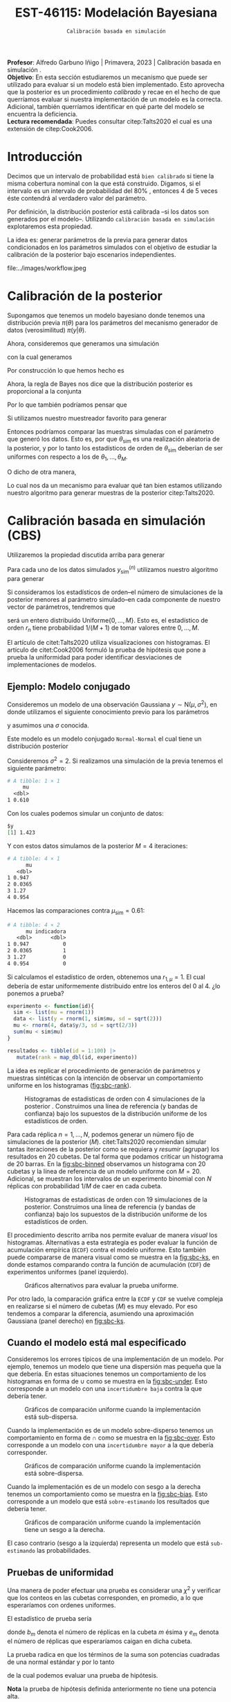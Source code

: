 #+TITLE: EST-46115: Modelación Bayesiana
#+AUTHOR: Prof. Alfredo Garbuno Iñigo
#+EMAIL:  agarbuno@itam.mx
#+DATE: ~Calibración basada en simulación~
#+STARTUP: showall
:LATEX_PROPERTIES:
#+OPTIONS: toc:nil date:nil author:nil tasks:nil
#+LANGUAGE: sp
#+LATEX_CLASS: handout
#+LATEX_HEADER: \usepackage[spanish]{babel}
#+LATEX_HEADER: \usepackage[sort,numbers]{natbib}
#+LATEX_HEADER: \usepackage[utf8]{inputenc} 
#+LATEX_HEADER: \usepackage[capitalize]{cleveref}
#+LATEX_HEADER: \decimalpoint
#+LATEX_HEADER:\usepackage{framed}
#+LaTeX_HEADER: \usepackage{listings}
#+LATEX_HEADER: \usepackage{fancyvrb}
#+LATEX_HEADER: \usepackage{xcolor}
#+LaTeX_HEADER: \definecolor{backcolour}{rgb}{.95,0.95,0.92}
#+LaTeX_HEADER: \definecolor{codegray}{rgb}{0.5,0.5,0.5}
#+LaTeX_HEADER: \definecolor{codegreen}{rgb}{0,0.6,0} 
#+LaTeX_HEADER: {}
#+LaTeX_HEADER: {\lstset{language={R},basicstyle={\ttfamily\footnotesize},frame=single,breaklines=true,fancyvrb=true,literate={"}{{\texttt{"}}}1{<-}{{$\bm\leftarrow$}}1{<<-}{{$\bm\twoheadleftarrow$}}1{~}{{$\bm\sim$}}1{<=}{{$\bm\le$}}1{>=}{{$\bm\ge$}}1{!=}{{$\bm\neq$}}1{^}{{$^{\bm\wedge}$}}1{|>}{{$\rhd$}}1,otherkeywords={!=, ~, $, \&, \%/\%, \%*\%, \%\%, <-, <<-, ::, /},extendedchars=false,commentstyle={\ttfamily \itshape\color{codegreen}},stringstyle={\color{red}}}
#+LaTeX_HEADER: {}
#+LATEX_HEADER_EXTRA: \definecolor{shadecolor}{gray}{.95}
#+LATEX_HEADER_EXTRA: \newenvironment{NOTES}{\begin{lrbox}{\mybox}\begin{minipage}{0.95\textwidth}\begin{shaded}}{\end{shaded}\end{minipage}\end{lrbox}\fbox{\usebox{\mybox}}}
#+EXPORT_FILE_NAME: ../docs/08-calibracion.pdf
:END:
#+PROPERTY: header-args:R :session calibracion :exports both :results output org :tangle ../rscripts/08-calibracion.R :mkdirp yes :dir ../ :eval never
#+EXCLUDE_TAGS: toc latex

#+begin_src R :exports none :results none
  ## Setup ---------------------------------------------------------------------
  library(tidyverse)
  library(patchwork)
  library(scales)

  ## Cambia el default del tamaño de fuente 
  theme_set(theme_linedraw(base_size = 25))

  ## Cambia el número de decimales para mostrar
  options(digits = 4)
  ## Problemas con mi consola en Emacs
  options(pillar.subtle = FALSE)
  options(rlang_backtrace_on_error = "none")
  options(crayon.enabled = FALSE)

  ## Para el tema de ggplot
  sin_lineas <- theme(panel.grid.major = element_blank(),
                      panel.grid.minor = element_blank())
  color.itam  <- c("#00362b","#004a3b", "#00503f", "#006953", "#008367", "#009c7b", "#00b68f", NA)

  sin_leyenda <- theme(legend.position = "none")
  sin_ejes <- theme(axis.ticks = element_blank(), axis.text = element_blank())
#+end_src

#+begin_src R :exports none :results none
  ## Librerias para modelacion bayesiana
  library(cmdstanr)
  library(posterior)
  library(bayesplot)
#+end_src

#+BEGIN_NOTES
*Profesor*: Alfredo Garbuno Iñigo | Primavera, 2023 | Calibración basada en simulación .\\
*Objetivo*: En esta sección estudiaremos un mecanismo que puede ser utilizado para evaluar si un modelo está bien implementado. Esto aprovecha que la posterior es un procedimiento /calibrado/ y recae en el hecho de que querríamos evaluar si nuestra implementación de un modelo es la correcta. Adicional, también querríamos identificar en qué parte del modelo se encuentra la deficiencia.\\
*Lectura recomendada*: Puedes consultar citep:Talts2020 el cual es una extensión de citep:Cook2006. 
#+END_NOTES


* Contenido                                                             :toc:
:PROPERTIES:
:TOC:      :include all  :ignore this :depth 3
:END:
:CONTENTS:
- [[#introducción][Introducción]]
- [[#calibración-de-la-posterior][Calibración de la posterior]]
- [[#calibración-basada-en-simulación-cbs][Calibración basada en simulación (CBS)]]
  - [[#ejemplo-modelo-conjugado][Ejemplo: Modelo conjugado]]
  - [[#cuando-el-modelo-está-mal-especificado][Cuando el modelo está mal especificado]]
  - [[#pruebas-de-uniformidad][Pruebas de uniformidad]]
- [[#cbs-en-stan][CBS en Stan]]
  - [[#implementación-en-stan][Implementación en Stan]]
  - [[#consideración-para-métodos-de-mcmc][Consideración para métodos de MCMC]]
  - [[#ejemplo][Ejemplo]]
- [[#caso-práctico][Caso práctico]]
  - [[#re-implementando][Re-implementando]]
  - [[#arreglando-problemas-de-identificabilidad][Arreglando problemas de identificabilidad]]
- [[#conclusiones][Conclusiones]]
:END:


* Introducción

Decimos que un intervalo de probabilidad está ~bien calibrado~ si tiene la misma
cobertura nominal con la que está construido. Digamos, si el intervalo es un
intervalo de probabilidad del $80\%$ , entonces 4 de 5 veces éste contendrá al
verdadero valor del parámetro.

Por definición, la distribución posterior está calibrada --si los datos son
generados por el modelo--. Utilizando ~calibración basada en simulación~
explotaremos esta propiedad.

La idea es: generar parámetros de la previa para generar datos condicionados en
los parámetros simulados con el objetivo de estudiar la calibración de la
posterior bajo escenarios independientes.

#+REVEAL: split
#+caption: Flujo de trabajo bayesiano. En esta sección nos concentraremos en realizar comparaciones de modelos.
#+attr_html: :width 900 :align center
file:../images/workflow.jpeg


* Calibración de la posterior

Supongamos que tenemos un modelo bayesiano donde tenemos una distribución previa
$\pi(\theta)$ para los parámetros del mecanismo generador de datos
(verosimilitud) $\pi(y|\theta)$.

#+REVEAL: split
Ahora, consideremos que generamos una simulación
 \begin{align}
\theta_{\mathsf{sim}} \sim \pi(\theta)\,,
 \end{align}
con la cual generamos
 \begin{align}
 y_{\mathsf{sim}} \sim \pi(y | \theta_{\mathsf{sim}})\,.
 \end{align}
Por construcción lo que hemos hecho es
\begin{align}
(y_{\mathsf{sim}}, \theta_{\mathsf{sim}}) \sim \pi(y, \theta)\,.
\end{align}

#+REVEAL: split
Ahora, la regla de Bayes nos dice que la distribución posterior es proporcional a la conjunta
\begin{align}
\pi(\theta | y ) \propto \pi(y, \theta)\,.
\end{align}
Por lo que también podríamos pensar que
\begin{align}
\theta_{\mathsf{sim}} \sim \pi(\theta| y_{\mathsf{sim}})\,.
\end{align}

#+REVEAL: split
Si utilizamos nuestro muestreador favorito para generar
\begin{align}
\theta_1, \ldots, \theta_M \sim \pi(\theta | y_{\mathsf{sim}})\,.
\end{align}
Entonces podríamos comparar las muestras simuladas con el parámetro que generó
los datos. Esto es, por que $\theta_{\mathsf{sim}}$ es una realización aleatoria
de la posterior, y por lo tanto los estadísticos de orden de
$\theta_{\mathsf{sim}}$ deberían de ser uniformes con respecto a los de
$\theta_1, \ldots, \theta_M$.
 
#+REVEAL: split
O dicho de otra manera,
\begin{align}
\pi(\theta) = \int  \pi(\theta| y_{\mathsf{sim}})  \pi(y_{\mathsf{sim}} |\theta_{\mathsf{sim}}) \pi(\theta_{\mathsf{sim}}) \, \text{d}y_{\mathsf{sim}}\, \text{d}\theta_{\mathsf{sim}}\,.
\end{align}
Lo cual nos da un mecanismo para evaluar qué tan bien estamos utilizando nuestro
algoritmo para generar muestras de la posterior citep:Talts2020.

* Calibración basada en simulación (CBS)

Utilizaremos la propiedad discutida arriba para generar 
\begin{align}
y_{\mathsf{sim}}^{(n)}, \theta_{\mathsf{sim}}^{(n)} \sim \pi(y, \theta), \qquad n = 1, \ldots, N\,.
\end{align}

#+REVEAL: split
Para cada uno de los datos simulados $y_{\mathsf{sim}}^{(n)}$ utilizamos nuestro
algoritmo para generar
\begin{align}
\theta_1^{(n)}, \ldots, \theta_M^{(n)} \sim \pi(\theta | y_{\mathsf{sim}}^{(n)})\,.
\end{align}

#+REVEAL: split
Si consideramos los estadísticos de orden--el número de simulaciones de la
posterior menores al parámetro simulado--en cada componente de nuestro vector de
parámetros, tendremos que
\begin{align}
r_n &= \mathsf{orden}\left(\theta_{\mathsf{sim}}^{(n)}, \left\lbrace\theta_1^{(n)}, \ldots, \theta_M^{(n)}\right\rbrace\right) \\
&= \sum_{m = 1}^{M} 1[\theta_m^{(n)} < \theta_{\mathsf{sim}}^{(n)}]\,,
\end{align}
será un entero distribuido $\mathsf{Uniforme}\{0,\ldots, M\}$. Esto es, el
estadístico de orden $r_n$ tiene probabilidad $1/(M+1)$ de tomar valores entre
$0, \ldots, M$.

#+BEGIN_NOTES
El artículo de citet:Talts2020 utiliza visualizaciones con histogramas. El artículo de citet:Cook2006 formuló la prueba de hipótesis que pone a prueba la uniformidad para poder identificar desviaciones de implementaciones de modelos. 
#+END_NOTES

** Ejemplo: Modelo conjugado

Consideremos un modelo de una observación Gaussiana $y \sim \mathsf{N}(\mu, \sigma^2)$, en donde utilizamos el siguiente
conocimiento previo para los parámetros
\begin{gather}
\mu \sim \mathsf{N}(0, 1)\,,
\end{gather}
y asumimos una $\sigma$ conocida.

#+REVEAL: split
Este modelo es un modelo conjugado ~Normal-Normal~ el cual tiene un distribución posterior
\begin{align}
\mu | y \sim \mathsf{N}\left( \frac{y}{\sigma^2+ 1}, 1 + \frac{1}{\sigma^2} \right)\,.
\end{align}

#+begin_src R :exports none :results none
  ## Modelo conjugado ----------------------------------------------------------
#+end_src

#+REVEAL: split
Consideremos $\sigma^2 = 2$. Si realizamos una simulación de la previa tenemos el siguiente parámetro:
#+begin_src R :exports results :results org 
  set.seed(108791)
  sim <- list(mu = rnorm(1))
  sim |> as_tibble()
#+end_src

#+RESULTS:
#+begin_src org
# A tibble: 1 × 1
     mu
  <dbl>
1 0.610
#+end_src

#+REVEAL: split
Con los cuales podemos simular un conjunto de datos:
#+begin_src R :exports results :results org 
  data <- list(y = rnorm(1, sim$mu, sd = sqrt(2)))
  data 
#+end_src

#+RESULTS:
#+begin_src org
$y
[1] 1.423
#+end_src

#+REVEAL: split
Y con estos datos simulamos de la posterior $M = 4$ iteraciones: 
#+begin_src R :exports results :results org 
  params <- tibble(mu = rnorm(4, data$y/3, sd = sqrt(2/3)))
  params
#+end_src

#+RESULTS:
#+begin_src org
# A tibble: 4 × 1
      mu
   <dbl>
1 0.947 
2 0.0365
3 1.27  
4 0.954
#+end_src

#+REVEAL: split
Hacemos las comparaciones contra $\mu_{\mathsf{sim}} = 0.61$:  
#+begin_src R :exports results :results org 
  params |>
    mutate(indicadora = ifelse(mu < sim$mu, 1, 0)) 
#+end_src

#+RESULTS:
#+begin_src org
# A tibble: 4 × 2
      mu indicadora
   <dbl>      <dbl>
1 0.947           0
2 0.0365          1
3 1.27            0
4 0.954           0
#+end_src

Si calculamos el estadístico de orden, obtenemos una $r_{1, \mu} = 1$. El cual
debería de estar uniformemente distribuido entre los enteros del 0 al 4.
¿lo ponemos a prueba?

#+begin_src R :exports code :results none
  experimento <- function(id){
    sim <- list(mu = rnorm(1))
    data <- list(y = rnorm(1, sim$mu, sd = sqrt(2)))
    mu <- rnorm(4, data$y/3, sd = sqrt(2/3))
    sum(mu < sim$mu)
  }

  resultados <- tibble(id = 1:100) |>
     mutate(rank = map_dbl(id, experimento))
#+end_src

#+REVEAL: split
La idea es replicar el procedimiento de generación de parámetros y muestras sintéticas con la intención de observar un comportamiento uniforme en los histogramas ([[fig:sbc-rank]]). 

#+HEADER: :width 1200 :height 500 :R-dev-args bg="transparent"
#+begin_src R :file images/sbc-normal-normal.jpeg :exports results :results output graphics file
  resultados |>
    ggplot(aes(rank)) +
    geom_hline(yintercept = 20, lty = 2) +
    annotate("rect",
             ymin = qbinom(.95, 100, .2),
             ymax = qbinom(.05, 100, .2),
             xmin = -Inf, xmax = Inf,
             alpha = .4, fill = "gray") + 
    geom_histogram(binwidth = 1, color = "white") + sin_lineas +
    scale_y_continuous(breaks=NULL) + ylab("") + xlab("Estadístico de orden")
#+end_src
#+name: fig:sbc-rank
#+caption: Histogramas de estadisticas de orden con 4 simulaciones de la posterior . Construimos una línea de referencia (y bandas de confianza) bajo los supuestos de la distribución uniforme de los estadísticos de orden.  
#+RESULTS:
[[file:../images/sbc-normal-normal.jpeg]]

#+REVEAL: split
Para cada réplica $n = 1, \ldots, N$, podemos generar un número fijo de simulaciones de la posterior ($M$). citet:Talts2020 recomiendan simular tantas iteraciones de la posterior como se requiera y /resumir/ (agrupar) los resultados en 20 cubetas. De tal forma que podamos criticar un histograma de 20 barras. En la [[fig:sbc-binned]] observamos un histograma con 20 cubetas y la línea de referencia de un modelo uniforme con $M=20$. Adicional, se muestran los intervalos de un experimento binomial con $N$ réplicas  con probabilidad $1/M$ de caer en cada cubeta.

#+begin_src R :exports none :results none
  n_ranks <- 20
  n_reps  <- 5000

  experimento <- function(id){
    sim <- list(mu = rnorm(1))
    data <- list(y = rnorm(1, sim$mu, sd = sqrt(2)))
    mu <- rnorm(n_ranks - 1, data$y/3, sd = sqrt(2/3))
    sum(mu < sim$mu)
  }

  resultados <- tibble(id = 1:n_reps) |>
    mutate(rank = map_dbl(id, experimento))

  res.unif <- resultados
#+end_src

#+REVEAL: split
#+HEADER: :width 1200 :height 500 :R-dev-args bg="transparent"
#+begin_src R :file images/sbc-normal-normal-20.jpeg :exports results :results output graphics file
  resultados |>
    ggplot(aes(rank)) +
    geom_hline(yintercept = n_reps/n_ranks, lty = 2) +
    annotate("rect",
             ymin = qbinom(.975, n_reps, 1/n_ranks),
             ymax = qbinom(.025, n_reps, 1/n_ranks),
             xmin = -Inf, xmax = Inf,
             alpha = .4, fill = "gray") + 
    geom_histogram(binwidth = 1, color = "white") + sin_lineas +
    scale_y_continuous(breaks=NULL) + ylab("") + xlab("Estadístico de orden")
#+end_src
#+name: fig:sbc-binned
#+caption: Histogramas de estadisticas de orden con 19 simulaciones de la posterior. Construimos una línea de referencia (y bandas de confianza) bajo los supuestos de la distribución uniforme de los estadísticos de orden.  
#+RESULTS:
[[file:../images/sbc-normal-normal-20.jpeg]]


#+REVEAL: split
El procedimiento descrito arriba nos permite evaluar de manera /visual/ los
histogramas. Alternativas a esta estrategia es poder evaluar la función de
acumulación empírica (~ECDF~) contra el modelo uniforme. Esto también puede
compararse de manera visual como se muestra en la [[fig:sbc-ks]], en donde estamos
comparando contra la función de acumulación (~CDF~) de experimentos uniformes
(panel izquierdo). 

#+REVEAL: split
#+HEADER: :width 1200 :height 500 :R-dev-args bg="transparent"
#+begin_src R :file images/sbc-histogramas-referencia.jpeg :exports results :results output graphics file
  library(pammtools)
  g1 <- resultados |>
    group_by(rank) |>
    tally() |>
    mutate(ecdf = cumsum(n)/sum(n),
           cdf  = 1:n_ranks/n_ranks,
           cdf.lo = cdf - 1/n_ranks + rep(qbinom(.025, n_reps, 1/n_ranks), n_ranks)/n_reps,
           cdf.hi = cdf - 1/n_ranks + rep(qbinom(.975, n_reps, 1/n_ranks), n_ranks)/n_reps) |>
    ggplot(aes(x = rank)) +
    geom_step(aes(y = cdf), lty = 2, color = "gray30") +
    geom_stepribbon(aes(ymin = cdf.lo, ymax = cdf.hi), fill = "grey70", alpha = .3) +
    geom_step(aes(y = ecdf)) +
    sin_lineas +
    ylab("Función de acumulación") + xlab("Estadístico de orden")

  g2 <- resultados |>
    group_by(rank) |>
    tally() |>
    mutate(ecdf = cumsum(n)/sum(n),
           cdf  = 1:n_ranks/n_ranks,
           diff.cdf = ecdf - cdf,
           diff.lo  = - 2 * sqrt(rank/n_ranks * (1 - rank/n_ranks)/n_reps),
           diff.hi  = + 2 * sqrt(rank/n_ranks * (1 - rank/n_ranks)/n_reps), 
           ) |>
    ggplot(aes(x = rank)) +
    geom_hline(yintercept = 0, lty = 2, color = "gray30") + 
    geom_stepribbon(aes(ymin = diff.lo, ymax = diff.hi), fill = "grey70", alpha = .3) +
    geom_step(aes(y = diff.cdf)) +
    sin_lineas +
    ylab("Diferencia de acumulación") + xlab("Estadístico de orden")

  g1 + g2
#+end_src
#+name: fig:sbc-ks
#+caption: Gráficos alternativos para evaluar la prueba uniforme. 
#+RESULTS:
[[file:../images/sbc-histogramas-referencia.jpeg]]

#+BEGIN_NOTES
Por otro lado, la comparación gráfica entre la ~ECDF~ y ~CDF~ se
vuelve compleja en realizarse si el número de cubetas ($M$) es muy elevado. Por
eso tendemos a comparar la diferencia, asumiendo una aproximación Gaussiana
(panel derecho) en [[fig:sbc-ks]].
#+END_NOTES

** Cuando el modelo está mal especificado

Consideremos los errores típicos de una implementación de un modelo. Por
ejemplo, tenemos un modelo que tiene una dispersión mas pequeña que la que
debería. En estas situaciones tenemos un comportamiento de los histogramas en
forma de $\cup$ como se muestra en la [[fig:sbc-under]]. Esto corresponde a un
modelo con una ~incertidumbre baja~ contra la que debería tener.

#+HEADER: :width 1200 :height 400 :R-dev-args bg="transparent"
#+begin_src R :file images/sbc-histogramas-referencia-subdisperso.jpeg :exports results :results output graphics file
  n_ranks <- 20
  n_reps  <- 5000

  experimento <- function(id){
    sim <- list(mu = rnorm(1))
    data <- list(y = rnorm(1, sim$mu, sd = sqrt(2)))
    mu <- rnorm(n_ranks - 1, data$y/3, sd = 2/3)
    sum(mu < sim$mu)
  }

  resultados <- tibble(id = 1:n_reps) |>
    mutate(rank = map_dbl(id, experimento))

  g0 <- resultados |>
    ggplot(aes(rank)) +
    geom_hline(yintercept = n_reps/n_ranks, lty = 2) +
    annotate("rect",
             ymin = qbinom(.975, n_reps, 1/n_ranks),
             ymax = qbinom(.025, n_reps, 1/n_ranks),
             xmin = -Inf, xmax = Inf,
             alpha = .4, fill = "gray") + 
    geom_histogram(binwidth = 1, color = "white") + sin_lineas +
    scale_y_continuous(breaks=NULL) + ylab("") + xlab("Estadístico de orden")

  g1 <- resultados |>
    group_by(rank) |>
    tally() |>
    mutate(ecdf = cumsum(n)/sum(n),
           cdf  = 1:n_ranks/n_ranks,
           cdf.lo = cdf - 1/n_ranks + rep(qbinom(.025, n_reps, 1/n_ranks), n_ranks)/n_reps,
           cdf.hi = cdf - 1/n_ranks + rep(qbinom(.975, n_reps, 1/n_ranks), n_ranks)/n_reps) |>
    ggplot(aes(x = rank)) +
    geom_step(aes(y = cdf), lty = 2, color = "gray30") +
    geom_stepribbon(aes(ymin = cdf.lo, ymax = cdf.hi), fill = "grey70", alpha = .3) +
    geom_step(aes(y = ecdf)) +
    sin_lineas +
    ylab("Función de acumulación") + xlab("Estadístico de orden")

  g2 <- resultados |>
    group_by(rank) |>
    tally() |>
    mutate(ecdf = cumsum(n)/sum(n),
           cdf  = 1:n_ranks/n_ranks,
           diff.cdf = ecdf - cdf,
           diff.lo  = - 2 * sqrt(rank/n_ranks * (1 - rank/n_ranks)/n_reps),
           diff.hi  = + 2 * sqrt(rank/n_ranks * (1 - rank/n_ranks)/n_reps), 
           ) |>
    ggplot(aes(x = rank)) +
    geom_hline(yintercept = 0, lty = 2, color = "gray30") + 
    geom_stepribbon(aes(ymin = diff.lo, ymax = diff.hi), fill = "grey70", alpha = .3) +
    geom_step(aes(y = diff.cdf)) +
    sin_lineas +
    ylab("Diferencia de acumulación") + xlab("Estadístico de orden")

  res.sub <- resultados
  g0 + g1 + g2
#+end_src
#+name: fig:sbc-under
#+caption:  Gráficos de comparación uniforme cuando la implementación está sub-dispersa.
#+RESULTS:
[[file:../images/sbc-histogramas-referencia-subdisperso.jpeg]]


#+REVEAL: split
Cuando la implementación es de un modelo sobre-disperso tenemos un comportamiento en forma de $\cap$ como se muestra en la [[fig:sbc-over]]. Esto corresponde a un modelo con una ~incertidumbre mayor~ a la que debería corresponder.

#+HEADER: :width 1200 :height 400 :R-dev-args bg="transparent"
#+begin_src R :file images/sbc-histogramas-referencia-sobredisperso.jpeg :exports results :results output graphics file
  n_ranks <- 20
  n_reps  <- 5000

  experimento <- function(id){
    sim <- list(mu = rnorm(1))
    data <- list(y = rnorm(1, sim$mu, sd = sqrt(2)))
    mu <- rnorm(n_ranks - 1, data$y/3, sd = sqrt(4/3))
    sum(mu < sim$mu)
  }

  resultados <- tibble(id = 1:n_reps) |>
    mutate(rank = map_dbl(id, experimento))
  res.over <- resultados

  g0 <- resultados |>
    ggplot(aes(rank)) +
    geom_hline(yintercept = n_reps/n_ranks, lty = 2) +
    annotate("rect",
             ymin = qbinom(.975, n_reps, 1/n_ranks),
             ymax = qbinom(.025, n_reps, 1/n_ranks),
             xmin = -Inf, xmax = Inf,
             alpha = .4, fill = "gray") + 
    geom_histogram(binwidth = 1, color = "white") + sin_lineas +
    scale_y_continuous(breaks=NULL) + ylab("") + xlab("Estadístico de orden")

  g1 <- resultados |>
    group_by(rank) |>
    tally() |>
    mutate(ecdf = cumsum(n)/sum(n),
           cdf  = 1:n_ranks/n_ranks,
           cdf.lo = cdf - 1/n_ranks + rep(qbinom(.025, n_reps, 1/n_ranks), n_ranks)/n_reps,
           cdf.hi = cdf - 1/n_ranks + rep(qbinom(.975, n_reps, 1/n_ranks), n_ranks)/n_reps) |>
    ggplot(aes(x = rank)) +
    geom_step(aes(y = cdf), lty = 2, color = "gray30") +
    geom_stepribbon(aes(ymin = cdf.lo, ymax = cdf.hi), fill = "grey70", alpha = .3) +
    geom_step(aes(y = ecdf)) +
    sin_lineas +
    ylab("Función de acumulación") + xlab("Estadístico de orden")

  g2 <- resultados |>
    group_by(rank) |>
    tally() |>
    mutate(ecdf = cumsum(n)/sum(n),
           cdf  = 1:n_ranks/n_ranks,
           diff.cdf = ecdf - cdf,
           diff.lo  = - 2 * sqrt(rank/n_ranks * (1 - rank/n_ranks)/n_reps),
           diff.hi  = + 2 * sqrt(rank/n_ranks * (1 - rank/n_ranks)/n_reps), 
           ) |>
    ggplot(aes(x = rank)) +
    geom_hline(yintercept = 0, lty = 2, color = "gray30") + 
    geom_stepribbon(aes(ymin = diff.lo, ymax = diff.hi), fill = "grey70", alpha = .3) +
    geom_step(aes(y = diff.cdf)) +
    sin_lineas +
    ylab("Diferencia de acumulación") + xlab("Estadístico de orden")

  g0 + g1 + g2
#+end_src
#+name: fig:sbc-over
#+caption:  Gráficos de comparación uniforme cuando la implementación está sobre-dispersa.
#+RESULTS:
[[file:../images/sbc-histogramas-referencia-sobredisperso.jpeg]]


#+REVEAL: split
Cuando la implementación es de un modelo con sesgo a la derecha tenemos un
comportamiento como se muestra en la [[fig:sbc-bias]]. Esto corresponde a un modelo
que está ~sobre-estimando~ los resultados que debería tener. 

#+HEADER: :width 1200 :height 400 :R-dev-args bg="transparent"
#+begin_src R :file images/sbc-histogramas-referencia-sesgado.jpeg :exports results :results output graphics file
  n_ranks <- 20
  n_reps  <- 5000

  experimento <- function(id){
    sim <- list(mu = rnorm(1))
    data <- list(y = rnorm(1, sim$mu, sd = sqrt(2)))
    mu <- rnorm(n_ranks - 1, (1 + data$y)/3, sd = sqrt(2/3))
    sum(mu < sim$mu)
  }

  resultados <- tibble(id = 1:n_reps) |>
    mutate(rank = map_dbl(id, experimento))
  res.bias   <- resultados

  g0 <- resultados |>
    ggplot(aes(rank)) +
    geom_hline(yintercept = n_reps/n_ranks, lty = 2) +
    annotate("rect",
             ymin = qbinom(.975, n_reps, 1/n_ranks),
             ymax = qbinom(.025, n_reps, 1/n_ranks),
             xmin = -Inf, xmax = Inf,
             alpha = .4, fill = "gray") + 
    geom_histogram(binwidth = 1, color = "white") + sin_lineas +
    scale_y_continuous(breaks=NULL) + ylab("") + xlab("Estadístico de orden")

  g1 <- resultados |>
    group_by(rank) |>
    tally() |>
    mutate(ecdf = cumsum(n)/sum(n),
           cdf  = 1:n_ranks/n_ranks,
           cdf.lo = cdf - 1/n_ranks + rep(qbinom(.025, n_reps, 1/n_ranks), n_ranks)/n_reps,
           cdf.hi = cdf - 1/n_ranks + rep(qbinom(.975, n_reps, 1/n_ranks), n_ranks)/n_reps) |>
    ggplot(aes(x = rank)) +
    geom_step(aes(y = cdf), lty = 2, color = "gray30") +
    geom_stepribbon(aes(ymin = cdf.lo, ymax = cdf.hi), fill = "grey70", alpha = .3) +
    geom_step(aes(y = ecdf)) +
    sin_lineas +
    ylab("Función de acumulación") + xlab("Estadístico de orden")

  g2 <- resultados |>
    group_by(rank) |>
    tally() |>
    mutate(ecdf = cumsum(n)/sum(n),
           cdf  = 1:n_ranks/n_ranks,
           diff.cdf = ecdf - cdf,
           diff.lo  = - 2 * sqrt(rank/n_ranks * (1 - rank/n_ranks)/n_reps),
           diff.hi  = + 2 * sqrt(rank/n_ranks * (1 - rank/n_ranks)/n_reps), 
           ) |>
    ggplot(aes(x = rank)) +
    geom_hline(yintercept = 0, lty = 2, color = "gray30") + 
    geom_stepribbon(aes(ymin = diff.lo, ymax = diff.hi), fill = "grey70", alpha = .3) +
    geom_step(aes(y = diff.cdf)) +
    sin_lineas +
    ylab("Diferencia de acumulación") + xlab("Estadístico de orden")

  g0 + g1 + g2
#+end_src
#+name: fig:sbc-bias
#+caption:  Gráficos de comparación uniforme cuando la implementación tiene un sesgo a la derecha.
#+RESULTS:
[[file:../images/sbc-histogramas-referencia-sesgado.jpeg]]

#+REVEAL: split
El caso contrario (sesgo a la izquierda) representa un modelo que está
~sub-estimando~ las probabilidades.

** Pruebas de uniformidad

Una manera de poder efectuar una prueba es considerar una $\chi^2$ y verificar
que los conteos en las cubetas corresponden, en promedio, a lo que esperaríamos
con ordenes uniformes.

#+REVEAL: split
El estadístico de prueba sería
\begin{align}
\hat \chi^2 = \sum_{m = 1}^{M} \frac{(b_m - e_m)^2}{e_m}\,,
\end{align}
donde $b_m$ denota el número de réplicas en la cubeta $m$ ésima y $e_m$ denota
el número de réplicas que esperaríamos caigan en dicha cubeta.

#+REVEAL: split
La prueba radica en que los términos de la suma son potencias cuadradas de una normal estándar y por lo tanto
\begin{align}
\hat \chi^2 \sim \chi^2_{M-1}\,,
\end{align}
de la cual podemos evaluar una prueba de hipótesis.

*Nota* la prueba de hipótesis definida anteriormente no tiene una potencia alta.
 
* CBS en ~Stan~

La idea, como hemos mencionado antes, es poner a prueba si nuestra
implementación de un modelo es la adecuada. Estas pruebas no están diseñadas
para verificar que nuestro modelo es el adecuado.

#+REVEAL: split
Usaremos ~Stan~ para:
1. Simular datos.
2. Ajustar la distribución posterior.
3. Calcular los estadísticos de orden.

#+REVEAL: split
Esto implicará que tenemos que correr nuestro simulador varias veces para poder
producir un histograma de estadísticos de orden que esperamos tenga una
distribución de muestreo uniforme dentro de los rangos.

** Implementación en ~Stan~

Podemos utilizar un bloque ~transformed data~ para simular parámetros y datos para el modelo. Regresando a nuestro modelo Normal-Normal, tenemos un bloque que genera parámetros simulados. 

#+begin_src stan :tangle no
  transformed data {
    real mu_sim = normal_rng(0, 1);
    real y_sim  = normal_rng(mu_sim, sqrt(2));
  }
#+end_src

#+REVEAL: split
Adicional, podemos utilizar un bloque ~generated quantities~ para calcular las indicadoras y los estadísticos de orden
#+begin_src stan :tangle no
  generated quantities {
    int<lower=0, upper=1> lt_sim = { mu < mu_sim };
  }
#+end_src

** Consideración para métodos de MCMC

Utilizar técnicas de MCMC nos permite simular de la distribución
objetivo. Esperaríamos que las muestras sean lo más cercanas a ser
independientes. El diagnóstico $N_{\mathsf{eff}}$ nos puede dar una indicación
de con cuántas muestras nos podemos quedar para realizar los histogramas.

** Ejemplo

Regresaremos a nuestro ejemplo de las escuelas. Sabemos que el modelo puede
tener problemas si no está bien parametrizado. Realizaremos un estudio numérico
con $N = 500$ réplicas del proceso. En cada una simulamos de tal forma que
~adelgazamos~ la cadena de Markov cada 10 iteraciones. El número total de
simulaciones se fija para recuperar $M=100$ ordenes posibles. Los gráficos
muestran histogramas con 20 cubetas.

#+BEGIN_NOTES
Nota que citep:Talts2020 proponen un algoritmo para poder aplicar ~SBC~ a muestras
de un cadena de Markov. Dicha propuesta esta basada en estar revisando, por
réplica, el número efectivo de simulaciones para poder generar una muestra que
pueda ser adelgazada después. Sin embargo, el problema de las escuelas está tan
bien identificado y sabemos que nuestra implementación del modelo será
deficiente, que no será necesario pedir cadenas tan estables.
#+END_NOTES


#+REVEAL: split
El código en ~Stan~ queda como se muestra a continuación:

#+begin_src stan :tangle ../modelos/calibracion/escuelas.stan
  transformed data {
    real mu_sim = normal_rng(0, 5);
    real tau_sim = fabs(normal_rng(0, 5));
    int<lower=0> J = 8;
    array[J] real theta_sim = normal_rng(rep_vector(mu_sim, J), tau_sim);
    array[J] real<lower=0> sigma = fabs(normal_rng(rep_vector(0, J), 5));
    array[J] real y = normal_rng(theta_sim, sigma);
  }
  parameters {
    real mu;
    real<lower=0> tau;
    array[J] real theta;
  }
  model {
    mu ~ normal(0, 5);
    tau ~ normal(0, 5);
    theta ~ normal(mu, tau);
    y ~ normal(theta, sigma);
  }
  generated quantities {
    int<lower=0, upper=1> mu_lt_sim = mu < mu_sim;
    int<lower=0, upper=1> tau_lt_sim = tau < tau_sim;
    int<lower=0, upper=1> theta1_lt_sim = theta[1] < theta_sim[1];
  }
#+end_src

#+REVEAL: split
Nota que el bloque de ~transformed data~ escribe el proceso generador de los datos. Primero, simulamos los parámetros poblacionales $(\mu, \tau)$; después, los datos $(y_j, \sigma_j)$.

#+begin_src R :exports none :results none
  ## Caso: escuelas ------------------------------------------------------------
  modelos_files <- "modelos/compilados/calibracion"
  ruta <- file.path("modelos/calibracion/escuelas.stan")
  modelo.bp <- cmdstan_model(ruta, dir = modelos_files)
#+end_src

#+begin_src R :exports none :results none
  n_reps <- 500
  n_ranks <- 20

  crea_muestras <- function(id, modelo){
    muestras <- modelo$sample(chains = 1,
                              iter_warmup   = 5000,
                              iter_sampling = 990,
                              thin = 10,
                              refresh = 0,
                              seed = id)
    muestras$draws(format = 'df') |>
      as_tibble() |>
      select(mu_lt_sim, tau_lt_sim, theta1_lt_sim) |>
      summarise(rank_mu = sum(mu_lt_sim),
                rank_tau = sum(tau_lt_sim),
                rank_theta1 = sum(theta1_lt_sim))
  }
  ## Cuidado en correr (paciencia)
  resultados.escuelas <- tibble(id = 1:n_reps) |>
    mutate(results = map(id, crea_muestras, modelo.bp))
#+end_src

#+REVEAL: split
Los resultados de esta implementación nos están advirtiendo que el modelo
posterior tiene una distribución con sobre-dispersión para el parámetro
$\theta_1$.  Además para $\log\tau$ parece también haber evidencia de cierto
sesgo del modelo. Ver [[fig:schools-hist]] y [[fig:schools-diff]].

#+HEADER: :width 1200 :height 400 :R-dev-args bg="transparent"
#+begin_src R :file images/escuelas-sbc-histograms.jpeg :exports results :results output graphics file
  resultados.escuelas |>
    unnest(results) |>
    pivot_longer(cols = 2:4) |>
    ggplot(aes(x = value)) +
    geom_hline(yintercept = n_reps/n_ranks, lty = 2, color = 'black') +
    annotate("rect",
              ymin = qbinom(.975, n_reps, 1/n_ranks),
              ymax = qbinom(.025, n_reps, 1/n_ranks),
              xmin = -Inf, xmax = Inf,
              alpha = .4, fill = "gray") + 
    geom_histogram(bins = n_ranks, color = "white") +
    facet_wrap(~name) +
    sin_lineas
#+end_src
#+name: fig:schools-hist
#+caption: Contraste de histogramas contra la distribución uniforme. 
#+RESULTS:
[[file:../images/escuelas-sbc-histograms.jpeg]]

#+REVEAL: split
#+HEADER: :width 1200 :height 400  :R-dev-args bg="transparent"
#+begin_src R :file images/escuelas-sbc-histogramas-diff.jpeg  :exports results :results output graphics file
  resultados.escuelas |>
    unnest(results) |>
    pivot_longer(cols = 2:4) |>
    mutate(bins = cut(value, breaks = seq(0,100, length.out= 21))) |>
    group_by(name, bins) |>
    tally() |>
    filter(!is.na(bins)) |>
    mutate(ecdf = cumsum(n)/sum(n),
           cdf  = 1:n_ranks/n_ranks,
           rank = seq(2.5, 100, 5),
           diff.cdf = ecdf - cdf,
           diff.lo  = - 2 * sqrt(rank/100 * (1 - rank/100)/n_reps),
           diff.hi  = + 2 * sqrt(rank/100 * (1 - rank/100)/n_reps), 
           ) |>
    ggplot(aes(x = rank)) +
    geom_hline(yintercept = 0, lty = 2, color = "gray30") + 
    geom_stepribbon(aes(ymin = diff.lo, ymax = diff.hi), fill = "grey70", alpha = .3) +
    geom_step(aes(y = diff.cdf)) +
    sin_lineas + facet_wrap(~name) +
    ylab("Diferencia de acumulación") + xlab("Estadístico de orden")
#+end_src
#+name: fig:schools-diff
#+caption: Diferencia entre la ~ECDF~ y la ~CDF~ bajo un modelo uniforme de los estadísticos de orden.
#+RESULTS:
[[file:../images/escuelas-sbc-histogramas-diff.jpeg]]

* Caso práctico

Consideraremos un modelo de mezclas
\begin{align}
\pi(y | \theta, w) = \sum_{k = 1}^{K} w_k \, \pi_k(y | \theta_k)\,,
\end{align}
donde $\sum_k w_k = 1$, $\theta$ es un vector de parámetros por bloques, y las
densidades $\pi_k$ pueden pertenecer a la misma familia.

#+REVEAL: split
En este caso consideraremos dos componentes $K=2$, $\theta = (\mu_1,
\mu_2)^\top$ y $\pi_k$ la función de masa de probabilidad de una Poisson con
media $\mu_k$.

#+REVEAL: split
El modelo  escrito en ~Stan~ queda como sigue. Nota que dejaremos en un ciclo externo
la simulación de datos sintéticos, por lo tanto, no utilizaremos el bloque de
~generated quantities~. Todo el procesamiento lo haremos fuera de ~Stan~.

#+begin_src stan :tangle ../modelos/calibracion/poisson-mix.stan
  data {
    int<lower=0> N;
    int y[N];
  }

  parameters {
    real mu1;
    real mu2;
    real<lower=0, upper=1> omega;
  }

  model {
    target += log_mix(omega, poisson_log_lpmf(y | mu1), poisson_log_lpmf(y | mu2));
    target += normal_lpdf(mu1 | 3, 1);
    target += normal_lpdf(mu2 | 3, 1);
  }
#+end_src

#+begin_src R :exports none :results none
  ## Caso: mezclas poisson -------------------------------
  modelos_files <- "modelos/compilados/calibracion"
  ruta <- file.path("modelos/calibracion/poisson-mix.stan")
  modelo <- cmdstan_model(ruta, dir = modelos_files)
#+end_src

#+REVEAL: split
La función para generar las simulaciones es el siguiente: 

#+begin_src R :exports code :results none 
  generate_poisson_mix <- function(N){
    ## Generamos parametros simulados
    mu1 <- rnorm(1, 3, 1)
    mu2 <- rnorm(1, 3, 1)
    omega <- runif(1)
    ## Generamos datos sinteticos
    y <- numeric(N)
    for(n in 1:N){
      if(runif(1) < omega){
        y[n] <- rpois(1, exp(mu1))
      } else {
        y[n] <- rpois(1, exp(mu2))
      }
    }
    ## Regresamos en lista
    sim <- within(list(), {
                  mu <- c(mu1, mu2)
                  omega <- omega
    })
    obs <- list(N = N, y = y)
    list(sim = sim, obs = obs)
  }
#+end_src

#+REVEAL: split
El modelo tiene un poco de problemas en correr. Por ejemplo, algunas
simulaciones tienen un número efectivo de simulaciones mucho menores de las que
corremos (alrededor del $10\%$). Así que hace sentido adelgazar la cadena para
mitigar los efectos de correlación en los gráficos de diagnóstico.

#+begin_src R :exports none :results none 
  replicate_experiment <- function(id, modelo){
    data <- generate_poisson_mix(50)
    posterior <- modelo$sample(data$obs, chains = 1, refresh = 1000,
                               iter_sampling = 990, thin = 10)

    posterior$draws(format = "df") |>
      as_tibble() |>
      mutate(
        mu1_bool = mu1 < data$sim$mu[1],
        mu2_bool = mu2 < data$sim$mu[2],
        omega_bool = omega < data$sim$omega) |>
      summarise(
        mu1_rank = sum(mu1_bool),
        mu2_rank = sum(mu2_bool),
        omega_rank = sum(omega_bool), 
        )
  }
  simulaciones <- tibble(id = 1:500) |>
    mutate(results = map(id, replicate_experiment, modelo))
#+end_src

#+REVEAL: split
#+HEADER: :width 1200 :height 400 :R-dev-args bg="transparent"
#+begin_src R :file images/poisson-mix-histograms.jpeg :exports results :results output graphics file 
  n_reps <- 500

  simulaciones |>
    unnest(results) |>
    pivot_longer(cols = 2:4) |>
    ggplot(aes(x = value)) +
    geom_hline(yintercept = n_reps/n_ranks, lty = 2, color = 'black') +
    annotate("rect",
             ymin = qbinom(.975, n_reps, 1/n_ranks),
             ymax = qbinom(.025, n_reps, 1/n_ranks),
             xmin = -Inf, xmax = Inf,
             alpha = .4, fill = "gray") + 
    geom_histogram(bins = n_ranks, color = "white") +
    facet_wrap(~name) +
    sin_lineas
#+end_src
#+name: fig:poisson-mix-hist
#+caption: Histogramas de los estadísticos de orden para el modelo de mezclas Poisson. 
#+RESULTS:
[[file:../images/poisson-mix-histograms.jpeg]]

#+REVEAL: split
#+HEADER: :width 1200 :height 400 :R-dev-args bg="transparent"
#+begin_src R :file images/poisson-mix-hist-diff.jpeg  :exports results :results output graphics file 
simulaciones |>
  unnest(results) |>
  pivot_longer(cols = 2:4) |>
  mutate(bins = cut(value, breaks = seq(0,100, length.out= 21))) |>
  group_by(name, bins) |>
  tally() |>
  filter(!is.na(bins)) |>
  mutate(ecdf = cumsum(n)/sum(n),
         cdf  = 1:n_ranks/n_ranks,
         rank = seq(2.5, 100, 5),
         diff.cdf = ecdf - cdf,
         diff.lo  = - 2 * sqrt(rank/100 * (1 - rank/100)/n_reps),
         diff.hi  = + 2 * sqrt(rank/100 * (1 - rank/100)/n_reps), 
         ) |>
  ggplot(aes(x = rank)) +
  geom_hline(yintercept = 0, lty = 2, color = "gray30") + 
  geom_stepribbon(aes(ymin = diff.lo, ymax = diff.hi), fill = "grey70", alpha = .3) +
  geom_step(aes(y = diff.cdf)) +
  sin_lineas + facet_wrap(~name) +
  ylab("Diferencia de acumulación") + xlab("Estadístico de orden")
#+end_src
#+name: fig:poisson-mix-diff
#+caption: Diferencia de los estadísticos de acumulación entre el empírico y el teórico. 
#+RESULTS:
[[file:../images/poisson-mix-hist-diff.jpeg]]

Los resultados nos muestran histogramas que corresponden a un modelo
sobre-disperso. Lo cual es consecuencia de un modelo posterior con mucho mayor
incertidumbre de la que esperaríamos. Ver [[fig:poisson-mix-hist]] y [[fig:poisson-mix-diff]].

#+REVEAL: split
Ahora vemos como se ve el ajuste posterior de esta implementación con un conjunto de datos sintético.

#+HEADER: :width 900 :height 600 :R-dev-args bg="transparent"
#+begin_src R :file images/poisson-mix-single.jpeg :exports results :results output graphics file
  data <- generate_poisson_mix(50)
  posterior <- modelo$sample(data$obs, chains = 4,
                             refresh = 1000,
                             iter_sampling = 4000,
                             seed = 108729)
  mcmc_pairs(posterior$draws(),
             regex_pars = "mu",
             pars = c("omega"), 
             off_diag_fun = "hex")
#+end_src
#+caption: Realización de un ajuste posterior con un modelo mal especificado para las muestras del modelo de mezcla Poisson. 
#+RESULTS:
[[file:../images/poisson-mix-single.jpeg]]

#+BEGIN_NOTES
Por supuesto, esto lo pudimos haber diagnosticado observando una réplica de
haber simulado de la posterior bajo un conjunto de datos hipotético.  Sin
embargo, bajo este enfoque (estudiar una sola réplica) siempre puede quedar
la duda si lo que observamos es un artificio de una simulación (por ejemplo de
fijar una semilla) o es un comportamiento generalizable.
#+END_NOTES


** Re-implementando

El problema anterior se debe a que el modelo sobre-ajusta a un componente. Nota
que el parámetro de peso no puede ser ajustado por el modelo. Revisando la
documentación de ~Stan~ sobre modelos de mezclas, notamos que teníamos mal
implementado el modelo para más de una observación.

#+REVEAL: split
Lo que hicimos anteriormente asigna el mismo componente de la mezcla para todos
los elementos de la muestra. Esto no tiene sentido, pues pensaríamos que nuestro
modelo tiene datos que provienen de los dos componentes. El problema de
inferencia es sobre con qué proporción vienen de cada uno y los parámetros que
identifican a cada uno de los componentes.

#+begin_src stan :tangle ../modelos/calibracion/poisson-mix-full.stan
  data {
    int<lower=0> N;
    int y[N];
  }

  parameters {
    real mu1;
    real mu2;
    real<lower=0, upper=1> omega;
  }

  model {
    for(n in 1:N) {
      target += log_mix(omega,
                        poisson_log_lpmf(y[n] | mu1),
                        poisson_log_lpmf(y[n] | mu2));
    }
    target += normal_lpdf(mu1 | 3, 1);
    target += normal_lpdf(mu2 | 3, 1);
  }
#+end_src

#+begin_src R :exports none :results none
  ## Caso: mezclas poisson implementacion ----------------------
  modelos_files <- "modelos/compilados/calibracion"
  ruta <- file.path("modelos/calibracion/poisson-mix-full.stan")
  modelo <- cmdstan_model(ruta, dir = modelos_files)
#+end_src

#+begin_src R :exports code :results none 
  simulaciones <- tibble(id = 1:500) |>
      mutate(results = map(id, replicate_experiment, modelo)) 
#+end_src

#+REVEAL: split
Los resultados con nuestra simulación (500 réplicas y utilizar muestras para
identificar órdenes de hasta 100) nos brindan los siguientes gráficos.

#+HEADER: :width 1200 :height 400 :R-dev-args bg="transparent"
#+begin_src R :file images/poisson-mix-histograms-full.jpeg :exports results :results output graphics file
  n_reps <- 500

  simulaciones |>
    unnest(results) |>
    pivot_longer(cols = 2:4) |>
    ggplot(aes(x = value)) +
    geom_hline(yintercept = n_reps/n_ranks, lty = 2, color = 'black') +
    annotate("rect",
             ymin = qbinom(.975, n_reps, 1/n_ranks),
             ymax = qbinom(.025, n_reps, 1/n_ranks),
             xmin = -Inf, xmax = Inf,
             alpha = .4, fill = "gray") + 
    geom_histogram(bins = n_ranks, color = "white") +
    facet_wrap(~name) +
    sin_lineas
#+end_src
#+name: fig:poisson-mix-correct-hist
#+caption: Histogramas para los diagnósticos de orden. 
#+RESULTS:
[[file:../images/poisson-mix-histograms-full.jpeg]]

#+REVEAL: split
#+HEADER: :width 1200 :height 400 :R-dev-args bg="transparent"
#+begin_src R :file images/poisson-mix-hist-diff-full.jpeg  :exports results :results output graphics file 
simulaciones |>
  unnest(results) |>
  pivot_longer(cols = 2:4) |>
  mutate(bins = cut(value, breaks = seq(0,100, length.out= 21))) |>
  group_by(name, bins) |>
  tally() |>
  filter(!is.na(bins)) |>
  mutate(ecdf = cumsum(n)/sum(n),
         cdf  = 1:n_ranks/n_ranks,
         rank = seq(2.5, 100, 5),
         diff.cdf = ecdf - cdf,
         diff.lo  = - 2 * sqrt(rank/100 * (1 - rank/100)/n_reps),
         diff.hi  = + 2 * sqrt(rank/100 * (1 - rank/100)/n_reps), 
         ) |>
  ggplot(aes(x = rank)) +
  geom_hline(yintercept = 0, lty = 2, color = "gray30") + 
  geom_stepribbon(aes(ymin = diff.lo, ymax = diff.hi), fill = "grey70", alpha = .3) +
  geom_step(aes(y = diff.cdf)) +
  sin_lineas + facet_wrap(~name) +
  ylab("Diferencia de acumulación") + xlab("Estadístico de orden")
#+end_src
#+name: fig:poisson-mix-correct-diff
#+caption: Diferencia entre el estimador empírico de acumulación y el teórico. 
#+RESULTS:
[[file:../images/poisson-mix-hist-diff-full.jpeg]]

#+REVEAL: split
Después de observar [[fig:poisson-mix-correct-hist]] y [[fig:poisson-mix-correct-diff]],
notamos que aún tenemos un modelo con muy poca incertidumbre. Al parecer hay
todavía algo que no está bien en la implementación.

#+REVEAL: split
De nuevo exploramos una nueva simulación. En este caso utilizamos 4 cadenas para tratar de visualizar algún problema.  La [[fig:poisson-mix-multi]] nos muestra un comportamiento multi-modal. 

#+HEADER: :width 900 :height 600 :R-dev-args bg="transparent"
#+begin_src R :file images/poisson-mix-full.jpeg :exports results :results output graphics file
  set.seed(108795)
  data <- generate_poisson_mix(50)
  posterior <- modelo$sample(data$obs, chains = 4,
                             refresh = 1000,
                             iter_warmup   = 2000,
                             iter_sampling = 2000,
                             seed = 108729)
  mcmc_pairs(posterior$draws(),
             regex_pars = "mu",
             pars = c("omega"), 
             off_diag_fun = "hex")
#+end_src
#+name: fig:poisson-mix-multi
#+caption: Realización del modelo vemos un modelo con dos modas que no es fácilmente identificable. 
#+RESULTS:
[[file:../images/poisson-mix-full.jpeg]]

** Arreglando problemas de identificabilidad

Para modelos de mezclas es usual no poder identificar cada componente de manera única. De hecho, no hay nada en el modelo anterior que limite de alguna manera el rol de cada uno de los componentes de la mezcla. Lo resolvemos con lo siguiente. 

#+begin_src stan :tangle ../modelos/calibracion/poisson-mix-ordered.stan
  data {
    int<lower=0> N;
    int y[N];
  }

  parameters {
    ordered[2] mu;
    real<lower=0, upper=1> omega;
  }

  model {
    for(n in 1:N) {
      target += log_mix(omega,
                        poisson_log_lpmf(y[n] | mu[1]),
                        poisson_log_lpmf(y[n] | mu[2]));
    }
    target += normal_lpdf(mu | 3, 1);
  }
#+end_src

#+begin_src R :exports none :results none
  ## Caso: mezclas poisson ordenadas ----------------------
  modelos_files <- "modelos/compilados/calibracion"
  ruta <- file.path("modelos/calibracion/poisson-mix-ordered.stan")
  modelo <- cmdstan_model(ruta, dir = modelos_files)
#+end_src

#+REVEAL: split
Por supuesto, tenemos que cambiar nuestra implementación del mecanismo que
genera datos del modelo generativo (la distribución conjunta de datos y
parámetros).

#+begin_src R :exports code :results none
  generate_poisson_mix_ordered <- function(N){
    ## Generamos parametros simulados
    mu <- sort(rnorm(2, 3, 1))
    omega <- runif(1)
    ## Generamos datos sinteticos
    y <- numeric(N)
    for(n in 1:N){
      if(runif(1) < omega){
        y[n] <- rpois(1, exp(mu[1]))
      } else {
        y[n] <- rpois(1, exp(mu[2]))
      }
    }
    ## Regresamos en lista
    sim <- within(list(), {
                  mu <- mu
                  omega <- omega
    })
    obs <- list(N = N, y = y)
    list(sim = sim, obs = obs)
  }
#+end_src

#+begin_src R :exports results :results none 
  replicate_experiment_ordered <- function(id, modelo){
    data <- generate_poisson_mix_ordered(50)
    posterior <- modelo$sample(data$obs, chains = 1, refresh = 1000,
                               iter_sampling = 990, thin = 10)

    posterior$draws(format = "df") |>
      as_tibble() |>
      mutate(
        mu1_bool = `mu[1]` < data$sim$mu[1],
        mu2_bool = `mu[2]` < data$sim$mu[2],
        omega_bool = omega < data$sim$omega) |>
      summarise(
        mu1_rank = sum(mu1_bool),
        mu2_rank = sum(mu2_bool),
        omega_rank = sum(omega_bool), 
        )
  }
#+end_src

#+begin_src R :exports code :results none 
  simulaciones <- tibble(id = 1:500) |>
      mutate(results = map(id, replicate_experiment_ordered, modelo)) 
#+end_src

#+REVEAL: split
Nuestros resultados se ilustran en las últimas figuras de esta sección. 

#+HEADER: :width 1200 :height 400 :R-dev-args bg="transparent"
#+begin_src R :file images/poisson-mix-histograms-full-ordered.jpeg :exports results :results output graphics file
  n_reps <- 500

  simulaciones |>
    unnest(results) |>
    pivot_longer(cols = 2:4) |>
    ggplot(aes(x = value)) +
    geom_hline(yintercept = n_reps/n_ranks, lty = 2, color = 'black') +
    annotate("rect",
             ymin = qbinom(.975, n_reps, 1/n_ranks),
             ymax = qbinom(.025, n_reps, 1/n_ranks),
             xmin = -Inf, xmax = Inf,
             alpha = .4, fill = "gray") + 
    geom_histogram(bins = n_ranks, color = "white") +
    facet_wrap(~name) +
    sin_lineas
#+end_src
#+caption: Histogramas de los estadísticos de orden. 
#+RESULTS:
[[file:../images/poisson-mix-histograms-full-ordered.jpeg]]

#+REVEAL: split
#+HEADER: :width 1200 :height 400 :R-dev-args bg="transparent"
#+begin_src R :file images/poisson-mix-hist-diff-full-ordered.jpeg  :exports results :results output graphics file
simulaciones |>
  unnest(results) |>
  pivot_longer(cols = 2:4) |>
  mutate(bins = cut(value, breaks = seq(0,100, length.out= 21))) |>
  group_by(name, bins) |>
  tally() |>
  filter(!is.na(bins)) |>
  mutate(ecdf = cumsum(n)/sum(n),
         cdf  = 1:n_ranks/n_ranks,
         rank = seq(2.5, 100, 5),
         diff.cdf = ecdf - cdf,
         diff.lo  = - 2 * sqrt(rank/100 * (1 - rank/100)/n_reps),
         diff.hi  = + 2 * sqrt(rank/100 * (1 - rank/100)/n_reps), 
         ) |>
  ggplot(aes(x = rank)) +
  geom_hline(yintercept = 0, lty = 2, color = "gray30") + 
  geom_stepribbon(aes(ymin = diff.lo, ymax = diff.hi), fill = "grey70", alpha = .3) +
  geom_step(aes(y = diff.cdf)) +
  sin_lineas + facet_wrap(~name) +
  ylab("Diferencia de acumulación") + xlab("Estadístico de orden")
#+end_src
#+caption: Diferencia entre el estimador de acumulación empírico y el teórico.
#+RESULTS:
[[file:../images/poisson-mix-hist-diff-full-ordered.jpeg]]


#+REVEAL: split
De igual manera podemos comparar con una realización aleatoria del problema de inferencia. 
#+HEADER: :width 900 :height 600 :R-dev-args bg="transparent"
#+begin_src R :file images/poisson-mix-full-ordered.jpeg :exports results :results output graphics file
  set.seed(108795)
  data <- generate_poisson_mix(50)
  posterior <- modelo$sample(data$obs, chains = 4,
                             refresh = 1000,
                             iter_warmup   = 2000,
                             iter_sampling = 2000,
                             seed = 108729)
  mcmc_pairs(posterior$draws(),
             regex_pars = "mu",
             pars = c("omega"), 
             off_diag_fun = "hex")
#+end_src
#+caption: Visualización de un ajuste posterior para el modelo de mezclas Poisson. 
#+RESULTS:
[[file:../images/poisson-mix-full-ordered.jpeg]]


#+REVEAL: split
Lo que vemos es que nuestro modelo está bien implementado. Ya no sufre de los
problemas que veíamos anteriormente y esto nos pone en una situación donde
podremos utilizar nuestro modelo para ajustar datos. Por supuesto, esto no garantiza que
el modelo será infalible cuando se enfrente a nuestras observaciones. Pero al menos podemos
estar tranquilos que la implementación es la correcta.
  
* Conclusiones

En esta sección mostramos un mecanismo para identificar distribuciones bien
calibradas. El mecanismo aprovecha que por definición hacer inferencia Bayesiana
es un procedimiento bien calibrado. Es decir, siempre y cuando los datos sean
generados por el modelo probabilístico nuestra cobertura de intervalos será
igual a la nominal.

#+REVEAL: split
Existen alternativas para evaluar métodos de muestreo. Sin embargo, estos
mecanismos son utilizados cuando hacemos alguna inferencia aproximada. Es decir,
cuando estamos dispuestos a hacer una aproximación de la verosimilitud
(usualmente el componente mas costoso) o de la posterior misma (que veremos
rumbo al final del curso).

#+REVEAL: split
En el mismo espíritu de diagnósticos de MCMC, ~SBC~ es un mecanismo para evaluar y
criticar la implementación de un modelo. No nos dice qué modelo tiene sentido
bajo un conjunto de datos. Esto es justo lo que estudiaremos en la sección siguiente. 

bibliographystyle:abbrvnat
bibliography:references.bib

 
